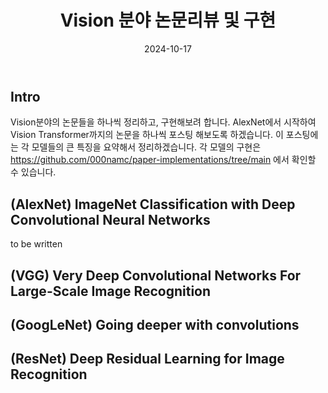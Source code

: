 
#+TITLE: Vision 분야 논문리뷰 및 구현
#+LAYOUT: post
#+jekyll_tags: vision
#+jekyll_categories: AI-Research
#+DATE: 2024-10-17


** Intro

Vision분야의 논문들을 하나씩 정리하고, 구현해보려 합니다. AlexNet에서 시작하여 Vision Transformer까지의 논문을 하나씩 포스팅 해보도록 하겠습니다. 이 포스팅에는 각 모델들의 큰 특징을 요약해서 정리하겠습니다. 각 모델의 구현은 https://github.com/000namc/paper-implementations/tree/main 에서 확인할 수 있습니다.

** (AlexNet) ImageNet Classification with Deep Convolutional Neural Networks

to be written

** (VGG) Very Deep Convolutional Networks For Large-Scale Image Recognition

** (GoogLeNet) Going deeper with convolutions

** (ResNet) Deep Residual Learning for Image Recognition
